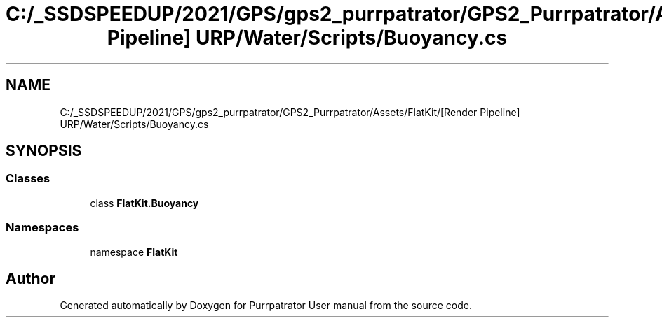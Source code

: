 .TH "C:/_SSDSPEEDUP/2021/GPS/gps2_purrpatrator/GPS2_Purrpatrator/Assets/FlatKit/[Render Pipeline] URP/Water/Scripts/Buoyancy.cs" 3 "Mon Apr 18 2022" "Purrpatrator User manual" \" -*- nroff -*-
.ad l
.nh
.SH NAME
C:/_SSDSPEEDUP/2021/GPS/gps2_purrpatrator/GPS2_Purrpatrator/Assets/FlatKit/[Render Pipeline] URP/Water/Scripts/Buoyancy.cs
.SH SYNOPSIS
.br
.PP
.SS "Classes"

.in +1c
.ti -1c
.RI "class \fBFlatKit\&.Buoyancy\fP"
.br
.in -1c
.SS "Namespaces"

.in +1c
.ti -1c
.RI "namespace \fBFlatKit\fP"
.br
.in -1c
.SH "Author"
.PP 
Generated automatically by Doxygen for Purrpatrator User manual from the source code\&.
